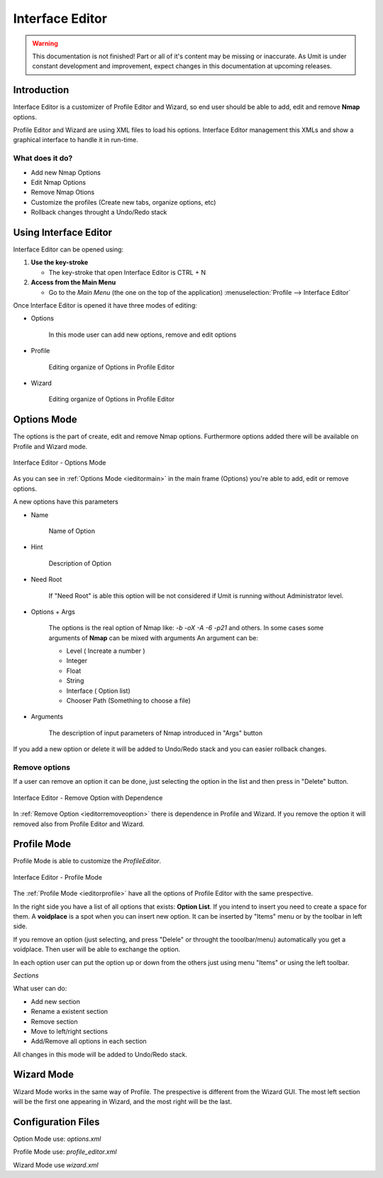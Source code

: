 Interface Editor
================

.. sectionauthor:: Luís A. Bastião Silva
.. moduleauthor:: Luís A. Bastião Silva

.. warning::

   This documentation is not finished! Part or all of it's content may be
   missing or inaccurate. As Umit is under constant development and
   improvement, expect changes in this documentation at upcoming releases.


Introduction
------------

Interface Editor is a customizer of Profile Editor and Wizard, so end user 
should be able to add, edit and remove **Nmap** options.

Profile Editor and Wizard are using XML files to load his options. Interface Editor
management this XMLs and show a graphical interface to handle it in run-time.

What does it do?
^^^^^^^^^^^^^^^^

* Add new Nmap Options 
* Edit Nmap Options 
* Remove Nmap Otions
* Customize the profiles (Create new tabs, organize options, etc)
* Rollback changes throught a Undo/Redo stack


Using Interface Editor
----------------------

Interface Editor can be opened using:

1. **Use the key-stroke**

   * The key-stroke that open Interface Editor is CTRL + N


2. **Access from the Main Menu**

   * Go to the *Main Menu* (the one on the top of the application)
     :menuselection:`Profile --> Interface Editor`


Once Interface Editor is opened it have three modes of editing:

* Options 
  
   In this mode user can add new options, remove and edit options 


* Profile 

    Editing organize of Options in Profile Editor

* Wizard 

   Editing organize of Options in Profile Editor


Options Mode
------------

The options is the part of create, edit and remove Nmap options. Furthermore
options added there will be available on Profile and Wizard mode.


.. _ieditormain:
.. figure:: static/ieditor_main.png
   :align: center

   Interface Editor - Options Mode
   

As you can see in :ref:`Options Mode <ieditormain>` in the main frame (Options) you're able to add, edit or remove options.

A new options have this parameters

* Name

   Name of Option 

* Hint

   Description of Option

* Need Root 
   
   If "Need Root" is able this option will be not considered if Umit is running without 
   Administrator level.

* Options + Args 

   The options is the real option of Nmap like: `-b -oX -A -6 -p21` and others.
   In some cases some arguments of **Nmap** can be mixed with arguments
   An argument can be:

   - Level ( Increate a number ) 
   - Integer
   - Float
   - String
   - Interface ( Option list) 
   - Chooser Path (Something to choose a file)
   

* Arguments

   The description of input parameters of Nmap introduced in "Args" button

If you add a new option or delete it will be added to Undo/Redo stack and you can easier rollback changes.
   
   
Remove options
^^^^^^^^^^^^^^


If a user can remove an option it can be done, just selecting the option in the list
and then press in "Delete" button.


.. _ieditorremoveoption:
.. figure:: static/ieditor_option_dependence.png
   :align: center

   Interface Editor - Remove Option with Dependence

In :ref:`Remove Option <ieditorremoveoption>` there is dependence in Profile and Wizard.
If you remove the option it will removed also from Profile Editor and Wizard.





Profile Mode
------------

Profile Mode is able to customize the `ProfileEditor`.


.. _ieditorprofile:
.. figure:: static/ieditor_profile.png
   :align: center

   Interface Editor - Profile Mode


The :ref:`Profile Mode <ieditorprofile>` have all the options of Profile Editor
with the same prespective.

In the right side you have a list of all options that exists: **Option List**. 
If you intend to insert you need to create a space for them.
A **voidplace** is a spot when you can insert new option.
It can be inserted by "Items" menu or by the toolbar in left side.


If you remove an option (just selecting, and press "Delele" or throught the tooolbar/menu)
automatically you get a voidplace. Then user will be able to exchange the option.

In each option user can put the option up or down from the others just using menu "Items"
or using the left toolbar.

*Sections*

What user can do:

* Add new section

* Rename a existent section

* Remove section 

* Move to left/right sections 

* Add/Remove all options in each section


All changes in this mode will be added to Undo/Redo stack.

Wizard Mode
-----------

Wizard Mode works in the same way of Profile.
The prespective is different from the Wizard GUI. The most left section will 
be the first one appearing in Wizard, and the most right will be the last.



Configuration Files
-------------------


Option Mode use: `options.xml`

Profile Mode use: `profile_editor.xml`

Wizard Mode use `wizard.xml`
